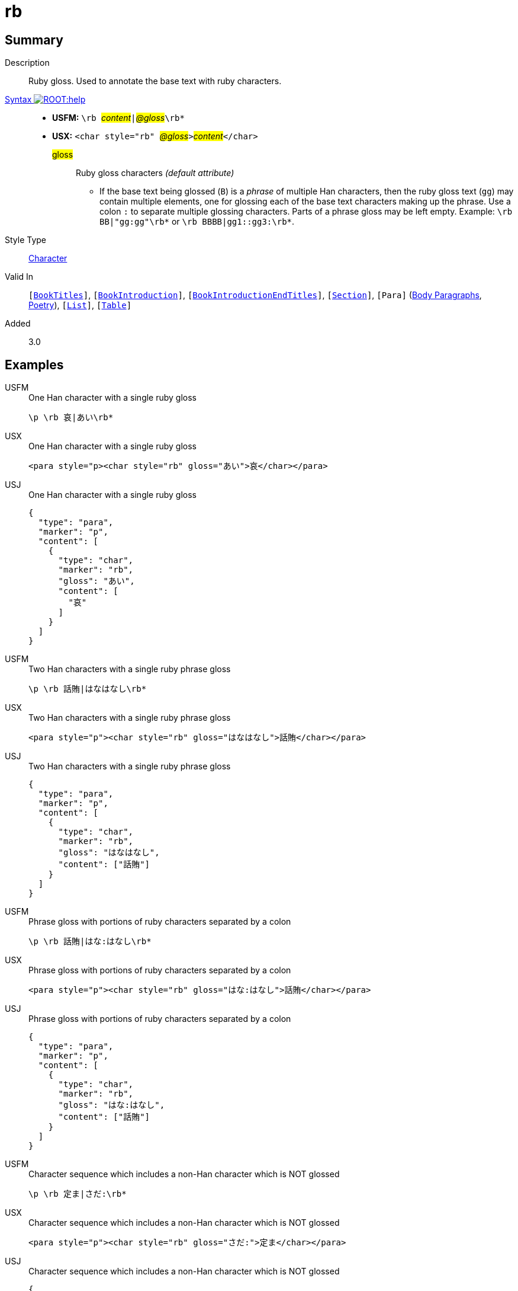 = rb
:description: Ruby gloss
:url-repo: https://github.com/usfm-bible/tcdocs/blob/main/markers/char/rb.adoc
:noindex:
ifndef::localdir[]
:source-highlighter: rouge
:localdir: ../
endif::[]
:imagesdir: {localdir}/images

// tag::public[]

== Summary

Description:: Ruby gloss. Used to annotate the base text with ruby characters.
xref:ROOT:syntax-docs.adoc#_syntax[Syntax image:ROOT:help.svg[]]::
* *USFM:* ``++\rb ++``#__content__#``++|++``#__@gloss__#``++\rb*++``
* *USX:* ``++<char style="rb" ++``#__@gloss__#``++>++``#__content__#``++</char>++``
#gloss#::: Ruby gloss characters _(default attribute)_
** If the base text being glossed (`B`) is a _phrase_ of multiple Han characters, then the ruby gloss text (`gg`) may contain multiple elements, one for glossing each of the base text characters making up the phrase. Use a colon `:` to separate multiple glossing characters. Parts of a phrase gloss may be left empty. Example: `+\rb BB|"gg:gg"\rb*+` or `+\rb BBBB|gg1::gg3:\rb*+`.
Style Type:: xref:char:index.adoc[Character]
Valid In:: `[xref:doc:index.adoc#doc-book-titles[BookTitles]]`, `[xref:doc:index.adoc#doc-book-intro[BookIntroduction]]`, `[xref:doc:index.adoc#doc-book-intro-end-titles[BookIntroductionEndTitles]]`, `[xref:para:titles-sections/index.adoc[Section]]`, `[Para]` (xref:para:paragraphs/index.adoc[Body Paragraphs], xref:para:poetry/index.adoc[Poetry]), `[xref:para:lists/index.adoc[List]]`, `[xref:para:tables/index.adoc[Table]]`
// tag::spec[]
Added:: 3.0
// end::spec[]

== Examples

[tabs]
======
USFM::
+
.One Han character with a single ruby gloss
[source#src-usfm-char-rb_1,usfm]
----
\p \rb 哀|あい\rb*
----
USX::
+
.One Han character with a single ruby gloss
[source#src-usx-char-rb_1,xml]
----
<para style="p><char style="rb" gloss="あい">哀</char></para>
----
USJ::
+
.One Han character with a single ruby gloss
[source#src-usj-char-rb_1,json]
----
{
  "type": "para",
  "marker": "p",
  "content": [
    {
      "type": "char",
      "marker": "rb",
      "gloss": "あい",
      "content": [
        "哀"
      ]
    }
  ]
}
----
======

[tabs]
======
USFM::
+
.Two Han characters with a single ruby phrase gloss
[source#src-usfm-char-rb_2,usfm]
----
\p \rb 話賄|はなはなし\rb*
----
USX::
+
.Two Han characters with a single ruby phrase gloss
[source#src-usx-char-rb_2,xml]
----
<para style="p"><char style="rb" gloss="はなはなし">話賄</char></para>
----
USJ::
+
.Two Han characters with a single ruby phrase gloss
[source#src-usj-char-rb_2,json]
----
{
  "type": "para",
  "marker": "p",
  "content": [
    {
      "type": "char",
      "marker": "rb",
      "gloss": "はなはなし",
      "content": ["話賄"]
    }
  ]
}
----
======

[tabs]
======
USFM::
+
.Phrase gloss with portions of ruby characters separated by a colon
[source#src-usfm-char-rb_3,usfm]
----
\p \rb 話賄|はな:はなし\rb*
----
USX::
+
.Phrase gloss with portions of ruby characters separated by a colon
[source#src-usx-char-rb_3,xml]
----
<para style="p"><char style="rb" gloss="はな:はなし">話賄</char></para>
----
USJ::
+
.Phrase gloss with portions of ruby characters separated by a colon
[source#src-usj-char-rb_3,json]
----
{
  "type": "para",
  "marker": "p",
  "content": [
    {
      "type": "char",
      "marker": "rb",
      "gloss": "はな:はなし",
      "content": ["話賄"]
    }
  ]
}
----
======

[tabs]
======
USFM::
+
.Character sequence which includes a non-Han character which is NOT glossed
[source#src-usfm-char-rb_4,usfm]
----
\p \rb 定ま|さだ:\rb*
----
USX::
+
.Character sequence which includes a non-Han character which is NOT glossed
[source#src-usx-char-rb_4,xml]
----
<para style="p"><char style="rb" gloss="さだ:">定ま</char></para>
----
USJ::
+
.Character sequence which includes a non-Han character which is NOT glossed
[source#src-usj-char-rb_4,json]
----
{
  "type": "para",
  "marker": "p",
  "content": [
    {
      "type": "char",
      "marker": "rb",
      "gloss": "さだ:",
      "content": ["定ま"]
    }
  ]
}
----
======

[tabs]
======
USFM::
+
.Un-glossed character occurring between glossed characters in a phrase
[source#src-usfm-char-rb_5,usfm]
----
\p \rb 神の子|かみ::こ\rb*
----
USX::
+
.Un-glossed character occurring between glossed characters in a phrase
[source#src-usx-char-rb_5,xml]
----
<para style="p"><char style="rb" gloss="かみ::こ">神の子</char></para>
----
USJ::
+
.Un-glossed character occurring between glossed characters in a phrase
[source#src-usj-char-rb_5,json]
----
{
  "type": "para",
  "marker": "p",
  "content": [
    {
      "type": "char",
      "marker": "rb",
      "gloss": "かみ::こ",
      "content": ["神の子"]
    }
  ]
}
----
======

[tabs]
======
USFM::
+
.Genesis 1.1-2 (Japanese Contemporary Bible - Biblica)
[source#src-usfm-char-rb_6,usfm]
----
\id GEN
\c 1
\p
\v 1 まだ\rb 何|なに\rb*もなかった\rb 時|とき\rb*、\rb 神|かみ\rb*は\rb 天|てん\rb*と
\rb 地|ち\rb*を\rb 造|つく\rb*りました。
\v 2 \rb 地|ち\rb*は\rb 形|かたち\rb*も\rb 定|さだ\rb*まらず、\rb 闇|やみ\rb*に
\rb 包|つつ\rb*まれた\rb 水|みず\rb*の\rb 上|うえ\rb*を、さらに\rb 神|かみ\rb*の
\rb 霊|れい\rb*が\rb 覆|おお\rb*っていました。
----
USX::
+
.Genesis 1.1-2 (Japanese Contemporary Bible - Biblica)
[source#src-usx-char-rb_6,xml]
----
<usx version="3.1">
  <book code="MAT" style="id"/>
  <chapter number="5" style="c" sid="MAT 5"/>
  <para style="p">
    <verse number="1" style="v" sid="GEN 1:1"/>まだ
    <char style="rb" gloss="なに">何</char>もなかった
    <char style="rb" gloss="とき">時</char>、
    <char style="rb" gloss="かみ">神</char>は
    <char style="rb" gloss="てん">天</char>と
    <char style="rb" gloss="ち">地</char>を
    <char style="rb" gloss="つく">造</char>りました。
    <verse eid="GEN 1:1"/>
    <verse number="2" style="v" sid="GEN 1:2"/>
    <char style="rb" gloss="ち">地</char>は
    <char style="rb" gloss="かたち">形</char>も
    <char style="rb" gloss="さだ">定</char>まらず、
    <char style="rb" gloss="やみ">闇</char>に
    <char style="rb" gloss="つつ">包</char>まれた
    <char style="rb" gloss="みず">水</char>の
    <char style="rb" gloss="うえ">上</char>を、さらに
    <char style="rb" gloss="かみ">神</char>の
    <char style="rb" gloss="れい">霊</char>が
    <char style="rb" gloss="おお">覆</char>っていました。
    <verse eid="GEN 1:2"/></para>
</usx>
----
USJ::
+
.Genesis 1.1-2 (Japanese Contemporary Bible - Biblica)
[source#src-usj-char-rb_6,json]
----
{
  "type": "USJ",
  "version": "3.1",
  "content": [
    {
      "type": "book",
      "marker": "id",
      "code": "MAT",
      "content": []
    },
    {
      "type": "chapter",
      "marker": "c",
      "number": "5",
      "sid": "MAT 5"
    },
    {
      "type": "para",
      "marker": "p",
      "content": [
        {
          "type": "verse",
          "marker": "v",
          "number": "1",
          "sid": "GEN 1:1"
        },
        "まだ ",
        {
          "type": "char",
          "marker": "rb",
          "gloss": "なに",
          "content": ["何"]
        },
        " もなかった ",
        {
          "type": "char",
          "marker": "rb",
          "gloss": "とき",
          "content": ["時"]
        },
        "、 ",
        {
          "type": "char",
          "marker": "rb",
          "gloss": "かみ",
          "content": [" 神"]
        },
        "は ",
        {
          "type": "char",
          "marker": "rb",
          "gloss": "てん",
          "content": ["天"]
        },
        "と ",
        {
          "type": "char",
          "marker": "rb",
          "gloss": "ち",
          "content": ["地"]
        },
        " を ",
        {
          "type": "char",
          "marker": "rb",
          "gloss": "つく",
          "content": ["造"]
        },
        "りました。 ",
        {
          "type": "verse",
          "marker": "v",
          "number": "2",
          "sid": "GEN 1:2"
        },
        {
          "type": "char",
          "marker": "rb",
          "gloss": "ち",
          "content": ["地"]
        },
        "は ",
        {
          "type": "char",
          "marker": "rb",
          "gloss": "かたち",
          "content": ["形"]
        },
        "も ",
        {
          "type": "char",
          "marker": "rb",
          "gloss": "さだ",
          "content": ["定"]
        },
        "まらず、 ",
        {
          "type": "char",
          "marker": "rb",
          "gloss": "やみ",
          "content": ["闇"]
        },
        "に ",
        {
          "type": "char",
          "marker": "rb",
          "gloss": "つつ",
          "content": ["包"]
        },
        "まれた ",
        {
          "type": "char",
          "marker": "rb",
          "gloss": "みず",
          "content": ["水"]
        },
        "の ",
        {
          "type": "char",
          "marker": "rb",
          "gloss": "うえ",
          "content": ["上"]
        },
        "を、さらに ",
        {
          "type": "char",
          "marker": "rb",
          "gloss": "かみ",
          "content": ["神"]
        },
        "の ",
        {
          "type": "char",
          "marker": "rb",
          "gloss": "れい",
          "content": ["霊"]
        },
        "が ",
        {
          "type": "char",
          "marker": "rb",
          "gloss": "おお",
          "content": ["覆"]
        },
        "っていました。 "
      ]
    }
  ]
}
----
======

image::char/rb_1.jpg[Genesis 1.1-2 (Japanese Contemporary Bible - Biblica),300]

== Properties

TextType:: VerseText
TextProperties:: publishable, vernacular

== Publication Issues

// end::public[]

== Discussion
